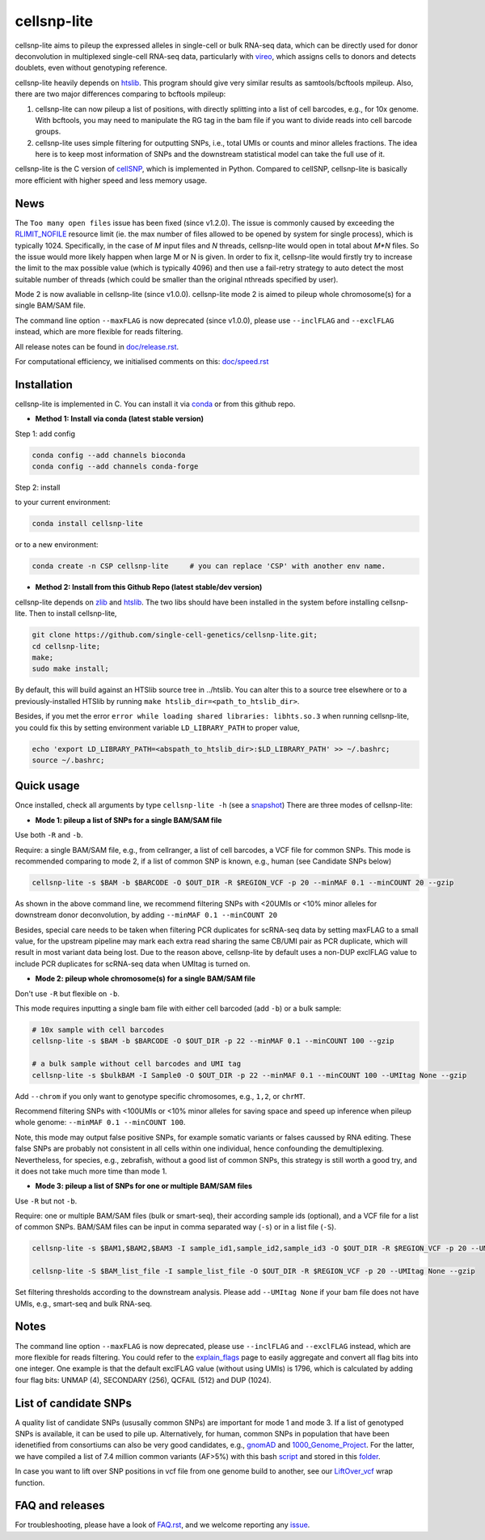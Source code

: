 ============
cellsnp-lite
============

|conda| |platforms| |license|

.. |conda| image:: https://anaconda.org/bioconda/cellsnp-lite/badges/version.svg
    :target: https://bioconda.github.io/recipes/cellsnp-lite/README.html
.. |platforms| image:: https://anaconda.org/bioconda/cellsnp-lite/badges/platforms.svg
   :target: https://bioconda.github.io/recipes/cellsnp-lite/README.html
.. |license| image:: https://anaconda.org/bioconda/cellsnp-lite/badges/license.svg
   :target: https://bioconda.github.io/recipes/cellsnp-lite/README.html

cellsnp-lite aims to pileup the expressed alleles in single-cell or bulk RNA-seq 
data, which can be directly used for donor deconvolution in multiplexed 
single-cell RNA-seq data, particularly with vireo_, which assigns cells to 
donors and detects doublets, even without genotyping reference.

cellsnp-lite heavily depends on htslib_. 
This program should give very similar results as samtools/bcftools mpileup. 
Also, there are two major differences comparing to bcftools mpileup:

1. cellsnp-lite can now pileup a list of positions, with 
   directly splitting into a list of cell barcodes, e.g., for 10x genome. With 
   bcftools, you may need to manipulate the RG tag in the bam file if you want 
   to divide reads into cell barcode groups.
2. cellsnp-lite uses simple filtering for outputting SNPs, i.e., total UMIs or counts
   and minor alleles fractions. The idea here is to keep most information of 
   SNPs and the downstream statistical model can take the full use of it.

cellsnp-lite is the C version of cellSNP_, which is implemented in Python. Compared to 
cellSNP, cellsnp-lite is basically more efficient with higher speed and less memory usage. 

News
----

The ``Too many open files`` issue has been fixed (since v1.2.0). The issue is commonly 
caused by exceeding the `RLIMIT_NOFILE`_ resource limit (ie. the max number of files allowed 
to be opened by system for single process), which is typically 1024. Specifically, in the 
case of `M` input files and `N` threads, cellsnp-lite would open in total about `M*N` files. 
So the issue would more likely happen when large M or N is given. In order to fix it, cellsnp-lite 
would firstly try to increase the limit to the max possible value (which is typically 4096) and 
then use a fail-retry strategy to auto detect the most suitable number of threads (which could 
be smaller than the original nthreads specified by user).

Mode 2 is now avaliable in cellsnp-lite (since v1.0.0). cellsnp-lite mode 2 is aimed to pileup 
whole chromosome(s) for a single BAM/SAM file.

The command line option ``--maxFLAG`` is now deprecated (since v1.0.0), please use ``--inclFLAG`` and 
``--exclFLAG`` instead, which are more flexible for reads filtering.

All release notes can be found in `doc/release.rst`_.

For computational efficiency, we initialised comments on this: `doc/speed.rst`_

.. _RLIMIT_NOFILE: https://man7.org/linux/man-pages/man2/getrlimit.2.html
.. _issue13: https://github.com/single-cell-genetics/cellSNP/issues/13
.. _doc/release.rst: https://github.com/single-cell-genetics/cellsnp-lite/blob/master/doc/release.rst
.. _doc/speed.rst: https://github.com/single-cell-genetics/cellsnp-lite/blob/master/doc/speed.rst

Installation
------------

cellsnp-lite is implemented in C. You can install it via conda_ or from this github repo.

* **Method 1: Install via conda (latest stable version)**

Step 1: add config

.. code-block:: bash

  conda config --add channels bioconda
  conda config --add channels conda-forge
  
Step 2: install  

to your current environment:

.. code-block:: bash

  conda install cellsnp-lite
  
or to a new environment:

.. code-block:: bash

  conda create -n CSP cellsnp-lite     # you can replace 'CSP' with another env name.

.. _conda: https://docs.conda.io/en/latest/

* **Method 2: Install from this Github Repo (latest stable/dev version)**

cellsnp-lite depends on `zlib`_ and `htslib`_. The two libs should have been installed in 
the system before installing cellsnp-lite. Then to install cellsnp-lite,  

.. code-block:: bash

  git clone https://github.com/single-cell-genetics/cellsnp-lite.git;
  cd cellsnp-lite; 
  make;
  sudo make install;
  
By default, this will build against an HTSlib source tree in ../htslib. You can alter this 
to a source tree elsewhere or to a previously-installed HTSlib by running 
``make htslib_dir=<path_to_htslib_dir>``.  

Besides, if you met the error ``error while loading shared libraries: libhts.so.3`` when 
running cellsnp-lite, you could fix this by setting environment variable ``LD_LIBRARY_PATH`` 
to proper value,

.. code-block:: bash

  echo 'export LD_LIBRARY_PATH=<abspath_to_htslib_dir>:$LD_LIBRARY_PATH' >> ~/.bashrc;
  source ~/.bashrc;
  
Quick usage
-----------

Once installed, check all arguments by type ``cellsnp-lite -h`` (see a snapshot_)
There are three modes of cellsnp-lite:

* **Mode 1: pileup a list of SNPs for a single BAM/SAM file**

Use both ``-R`` and ``-b``. 

Require: a single BAM/SAM file, e.g., from cellranger, a list of cell barcodes,
a VCF file for common SNPs. This mode is recommended comparing to mode 2, if a 
list of common SNP is known, e.g., human (see Candidate SNPs below)

.. code-block:: bash

  cellsnp-lite -s $BAM -b $BARCODE -O $OUT_DIR -R $REGION_VCF -p 20 --minMAF 0.1 --minCOUNT 20 --gzip
  
As shown in the above command line, we recommend filtering SNPs with <20UMIs  
or <10% minor alleles for downstream donor deconvolution, by adding 
``--minMAF 0.1 --minCOUNT 20``

Besides, special care needs to be taken when filtering PCR duplicates for scRNA-seq data by 
setting maxFLAG to a small value, for the upstream pipeline may mark each extra read sharing 
the same CB/UMI pair as PCR duplicate, which will result in most variant data being lost. 
Due to the reason above, cellsnp-lite by default uses a non-DUP exclFLAG value to include PCR 
duplicates for scRNA-seq data when UMItag is turned on.

* **Mode 2: pileup whole chromosome(s) for a single BAM/SAM file**

Don't use ``-R`` but flexible on ``-b``.

This mode requires inputting a single bam file with either cell barcoded (add ``-b``) or a bulk sample:

.. code-block:: bash

  # 10x sample with cell barcodes
  cellsnp-lite -s $BAM -b $BARCODE -O $OUT_DIR -p 22 --minMAF 0.1 --minCOUNT 100 --gzip

  # a bulk sample without cell barcodes and UMI tag
  cellsnp-lite -s $bulkBAM -I Sample0 -O $OUT_DIR -p 22 --minMAF 0.1 --minCOUNT 100 --UMItag None --gzip

Add ``--chrom`` if you only want to genotype specific chromosomes, e.g., ``1,2``, or ``chrMT``.

Recommend filtering SNPs with <100UMIs or <10% minor alleles for saving space and speed up inference 
when pileup whole genome: ``--minMAF 0.1 --minCOUNT 100``.

Note, this mode may output false positive SNPs, for example somatic variants or falses caussed by 
RNA editing. These false SNPs are probably not consistent in all cells within one individual, hence 
confounding the demultiplexing. Nevertheless, for species, e.g., zebrafish, without a good list of 
common SNPs, this strategy is still worth a good try, and it does not take much more time than mode 1.

* **Mode 3: pileup a list of SNPs for one or multiple BAM/SAM files**

Use ``-R`` but not ``-b``.

Require: one or multiple BAM/SAM files (bulk or smart-seq), their according 
sample ids (optional), and a VCF file for a list of common SNPs. BAM/SAM files 
can be input in comma separated way (``-s``) or in a list file (``-S``). 

.. code-block:: bash

  cellsnp-lite -s $BAM1,$BAM2,$BAM3 -I sample_id1,sample_id2,sample_id3 -O $OUT_DIR -R $REGION_VCF -p 20 --UMItag None --gzip

  cellsnp-lite -S $BAM_list_file -I sample_list_file -O $OUT_DIR -R $REGION_VCF -p 20 --UMItag None --gzip

Set filtering thresholds according to the downstream analysis. Please add 
``--UMItag None`` if your bam file does not have UMIs, e.g., smart-seq and bulk 
RNA-seq.


Notes
----------------------

The command line option ``--maxFLAG`` is now deprecated, please use ``--inclFLAG`` and 
``--exclFLAG`` instead, which are more flexible for reads filtering. You could refer to
the explain_flags_ page to easily aggregate and convert all flag bits into one integer. 
One example is that the default exclFLAG value (without using UMIs) is 1796, which is 
calculated by adding four flag bits: UNMAP (4), SECONDARY (256), QCFAIL (512) and DUP (1024).

.. _explain_flags: https://broadinstitute.github.io/picard/explain-flags.html


List of candidate SNPs
----------------------

A quality list of candidate SNPs (ususally common SNPs) are important for mode 1
and mode 3. If a list of genotyped SNPs is available, it can be used to pile up.
Alternatively, for human, common SNPs in population that have been idenetified 
from consortiums can also be very good candidates, e.g., gnomAD_ and 
1000_Genome_Project_. For the latter, we have compiled a list of 7.4 million 
common variants (AF>5%) with this bash script_ and stored in this folder_.

In case you want to lift over SNP positions in vcf file from one genome build 
to another, see our `LiftOver_vcf`_ wrap function.

.. _script: https://github.com/single-cell-genetics/cellsnp-lite/blob/master/scripts/SNPlist_1Kgenome.sh
.. _folder: https://sourceforge.net/projects/cellsnp/files/SNPlist/

FAQ and releases
----------------
For troubleshooting, please have a look of `FAQ.rst`_, and we welcome reporting 
any issue_.

.. _cellSNP: https://github.com/single-cell-genetics/cellSNP
.. _vireo: https://github.com/huangyh09/vireo
.. _zlib: http://zlib.net/
.. _htslib: https://github.com/samtools/htslib
.. _snapshot: https://github.com/single-cell-genetics/cellsnp-lite/blob/master/doc/manual.rst
.. _gnomAD: http://gnomad.broadinstitute.org
.. _1000_Genome_Project: http://www.internationalgenome.org
.. _LiftOver_vcf: https://github.com/single-cell-genetics/cellsnp-lite/blob/master/liftOver/liftOver_vcf.py
.. _FAQ.rst: https://github.com/single-cell-genetics/cellsnp-lite/blob/master/doc/FAQ.rst
.. _issue: https://github.com/single-cell-genetics/cellsnp-lite/issues
